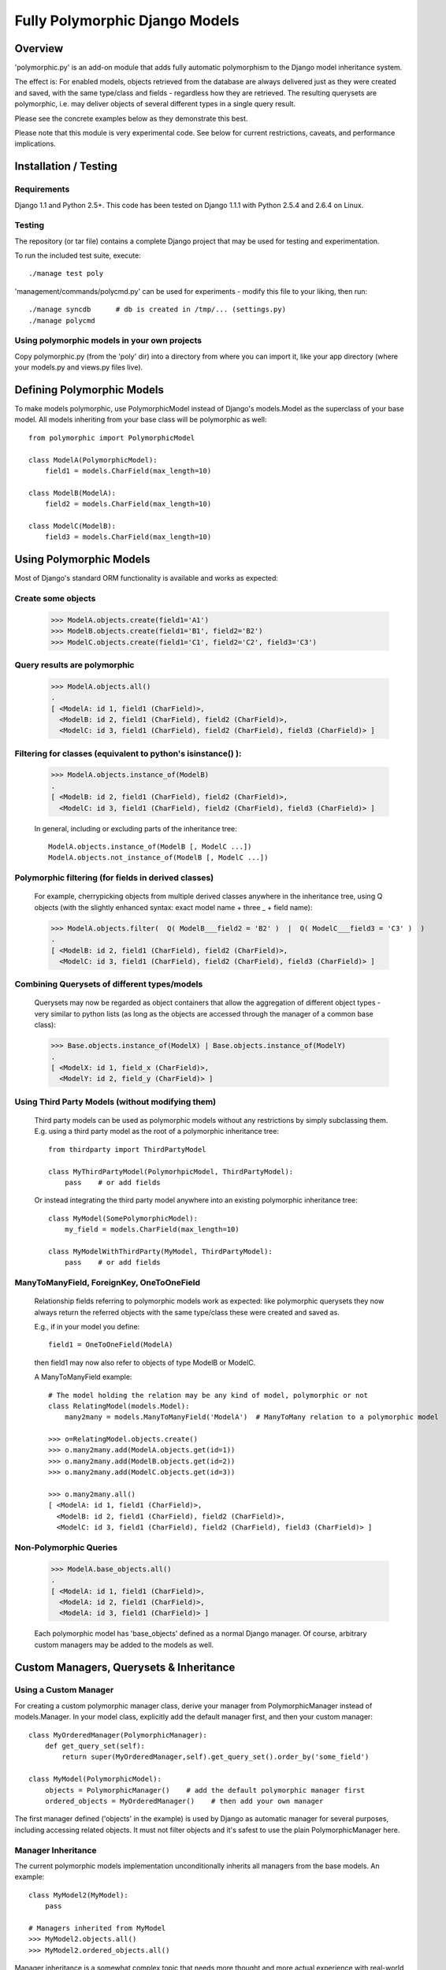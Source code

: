 
===============================
Fully Polymorphic Django Models
===============================


Overview
========

'polymorphic.py' is an add-on module that adds fully automatic
polymorphism to the Django model inheritance system.

The effect is: For enabled models, objects retrieved from the
database are always delivered just as they were created and saved,
with the same type/class and fields - regardless how they are
retrieved. The resulting querysets are polymorphic, i.e. may deliver
objects of several different types in a single query result.

Please see the concrete examples below as they demonstrate this best.

Please note that this module is very experimental code. See below for
current restrictions, caveats, and performance implications.


Installation / Testing
======================

Requirements
------------

Django 1.1 and Python 2.5+. This code has been tested
on Django 1.1.1 with Python 2.5.4 and 2.6.4 on Linux. 

Testing
-------

The repository (or tar file)  contains a complete Django project
that may be used for testing and experimentation.

To run the included test suite, execute::

    ./manage test poly

'management/commands/polycmd.py' can be used for experiments
- modify this file to your liking, then run::

    ./manage syncdb      # db is created in /tmp/... (settings.py)
    ./manage polycmd
    
Using polymorphic models in your own projects
---------------------------------------------

Copy polymorphic.py (from the 'poly' dir) into a directory from where
you can import it, like your app directory (where your models.py and
views.py files live).


Defining Polymorphic Models
===========================

To make models polymorphic, use PolymorphicModel instead of Django's
models.Model as the superclass of your base model. All models
inheriting from your base class will be polymorphic as well::

    from polymorphic import PolymorphicModel    

    class ModelA(PolymorphicModel):
        field1 = models.CharField(max_length=10)
        
    class ModelB(ModelA):
        field2 = models.CharField(max_length=10)
        
    class ModelC(ModelB):
        field3 = models.CharField(max_length=10)


Using Polymorphic Models
========================

Most of Django's standard ORM functionality is available
and works as expected:

Create some objects
-------------------

    >>> ModelA.objects.create(field1='A1')
    >>> ModelB.objects.create(field1='B1', field2='B2')
    >>> ModelC.objects.create(field1='C1', field2='C2', field3='C3')

Query results are polymorphic
-----------------------------

    >>> ModelA.objects.all()
    .
    [ <ModelA: id 1, field1 (CharField)>,
      <ModelB: id 2, field1 (CharField), field2 (CharField)>,
      <ModelC: id 3, field1 (CharField), field2 (CharField), field3 (CharField)> ]

Filtering for classes (equivalent to python's isinstance() ):
-------------------------------------------------------------

    >>> ModelA.objects.instance_of(ModelB)
    .
    [ <ModelB: id 2, field1 (CharField), field2 (CharField)>,
      <ModelC: id 3, field1 (CharField), field2 (CharField), field3 (CharField)> ]
    
    In general, including or excluding parts of the inheritance tree::
        
        ModelA.objects.instance_of(ModelB [, ModelC ...])
        ModelA.objects.not_instance_of(ModelB [, ModelC ...])

Polymorphic filtering (for fields in derived classes)
-----------------------------------------------------

    For example, cherrypicking objects from multiple derived classes
    anywhere in the inheritance tree, using Q objects (with the
    slightly enhanced syntax: exact model name + three _ + field name):
    
    >>> ModelA.objects.filter(  Q( ModelB___field2 = 'B2' )  |  Q( ModelC___field3 = 'C3' )  )
    .
    [ <ModelB: id 2, field1 (CharField), field2 (CharField)>,
      <ModelC: id 3, field1 (CharField), field2 (CharField), field3 (CharField)> ]

Combining Querysets of different types/models
---------------------------------------------

    Querysets may now be regarded as object containers that allow the
    aggregation of  different object types - very similar to python
    lists (as long as the objects are accessed through the manager of
    a common base class):

    >>> Base.objects.instance_of(ModelX) | Base.objects.instance_of(ModelY)
    .
    [ <ModelX: id 1, field_x (CharField)>,
      <ModelY: id 2, field_y (CharField)> ]

Using Third Party Models (without modifying them)
-------------------------------------------------

    Third party models can be used as polymorphic models without any
    restrictions by simply subclassing them. E.g. using a third party
    model as the root of a polymorphic inheritance tree::
        
        from thirdparty import ThirdPartyModel
        
        class MyThirdPartyModel(PolymorhpicModel, ThirdPartyModel):
            pass    # or add fields
    
    Or instead integrating the third party model anywhere into an
    existing polymorphic inheritance tree::

        class MyModel(SomePolymorphicModel):
            my_field = models.CharField(max_length=10)
        
        class MyModelWithThirdParty(MyModel, ThirdPartyModel):
            pass    # or add fields
  
ManyToManyField, ForeignKey, OneToOneField
------------------------------------------

    Relationship fields referring to polymorphic models work as
    expected: like polymorphic querysets they now always return the
    referred objects with the same type/class these were created and
    saved as.
    
    E.g., if in your model you define::
    
        field1 = OneToOneField(ModelA)
        
    then field1 may now also refer to objects of type ModelB or ModelC.
    
    A ManyToManyField example::

        # The model holding the relation may be any kind of model, polymorphic or not
        class RelatingModel(models.Model):
            many2many = models.ManyToManyField('ModelA')  # ManyToMany relation to a polymorphic model

        >>> o=RelatingModel.objects.create()
        >>> o.many2many.add(ModelA.objects.get(id=1))
        >>> o.many2many.add(ModelB.objects.get(id=2))
        >>> o.many2many.add(ModelC.objects.get(id=3))
        
        >>> o.many2many.all()
        [ <ModelA: id 1, field1 (CharField)>,
          <ModelB: id 2, field1 (CharField), field2 (CharField)>,
          <ModelC: id 3, field1 (CharField), field2 (CharField), field3 (CharField)> ]

Non-Polymorphic Queries
-----------------------
    
    >>> ModelA.base_objects.all()
    .
    [ <ModelA: id 1, field1 (CharField)>,
      <ModelA: id 2, field1 (CharField)>,
      <ModelA: id 3, field1 (CharField)> ]

    Each polymorphic model has 'base_objects' defined as a normal
    Django manager. Of course, arbitrary custom managers may be
    added to the models as well.
    

Custom Managers, Querysets & Inheritance
========================================
    
Using a Custom Manager
----------------------

For creating a custom polymorphic manager class, derive your manager
from PolymorphicManager instead of models.Manager. In your model
class, explicitly add the default manager first, and then your
custom manager::

        class MyOrderedManager(PolymorphicManager):
            def get_query_set(self):
                return super(MyOrderedManager,self).get_query_set().order_by('some_field')
                
        class MyModel(PolymorphicModel):
            objects = PolymorphicManager()    # add the default polymorphic manager first
            ordered_objects = MyOrderedManager()    # then add your own manager

The first manager defined ('objects' in the example) is used by
Django as automatic manager for several purposes, including accessing
related objects. It must not filter objects and it's safest to use
the plain PolymorphicManager here.

Manager Inheritance
-------------------

The current polymorphic models implementation unconditionally
inherits all managers from the base models. An example::

    class MyModel2(MyModel):
        pass

    # Managers inherited from MyModel
    >>> MyModel2.objects.all()
    >>> MyModel2.ordered_objects.all()

Manager inheritance is a somewhat complex topic that needs more
thought and more actual experience with real-world use-cases.

Using a Custom Queryset Class
-----------------------------

The PolymorphicManager class accepts one initialization argument,
which is the queryset class the manager should use. A custom
custom queryset class can be defined and used like this::

        class MyQuerySet(PolymorphicQuerySet):
            def my_queryset_method(...):
                ...
    
        class MyModel(PolymorphicModel):
            my_objects=PolymorphicManager(MyQuerySet)
            ...
    

Performance Considerations
==========================

The current implementation is pretty simple and does not use any
custom sql - it is purely based on the Django ORM. Right now the
query ::

    result_objects = list( ModelA.objects.filter(...) )
    
performs one sql query to retrieve ModelA objects and one additional
query for each unique derived class occurring in result_objects.
The best case for retrieving 100 objects is 1 db query if all are
class ModelA. If 50 objects are ModelA and 50 are ModelB, then two
queries are executed. If result_objects contains only the base model
type (ModelA), the polymorphic models are just as efficient as plain
Django models (in terms of executed queries). The pathological worst
case is 101 db queries if result_objects contains 100 different
object types (with all of them subclasses of ModelA).

Performance ist relative: when Django users create their own
polymorphic ad-hoc solution (without a module like polymorphic.py),
they will tend to use a variation of ::

    result_objects = [ o.get_real_instance() for o in BaseModel.objects.filter(...) ]

which of course has really bad performance. Relative to this, the
performance of the current polymorphic.py is rather good.
It's well possible that the current implementation is already
efficient enough for the majority of use cases.

Chunking: The implementation always requests objects in chunks of
size Polymorphic_QuerySet_objects_per_request. This limits the
complexity/duration for each query, including the pathological cases.


Possible Optimizations
======================

PolymorphicQuerySet can be optimized to require only one sql query
for the queryset evaluation and retrieval of all objects.

Basically, what ist needed is a possibility to pull in the fields
from all relevant sub-models with one sql query. In order to do this
on top of the Django ORM, some kind of enhhancement would be needed.

At first, it looks like a reverse select_related for OneToOne
relations might offer a solution (see http://code.djangoproject.com/ticket/7270)::

    ModelA.objects.filter(...).select_related('modelb','modelb__modelc')

This approach has a number of problems, but nevertheless would
already execute the correct sql query and receive all the model
fields required from the db.

A kind of "select_related for values" might be a better solution::

    ModelA.objects.filter(...).values_related(
        [ base field name list ],  {
            'modelb' : [field name list ],
            'modelb__modelc' : [ field name list ]
        })    

Django's lower level db API in QuerySet.query (see BaseQuery in
django.db.models.sql.query) might still allow other, better or easier
ways to implement the needed functionality.

SQL Complexity 
--------------

Regardless how these queries would be created, their complexity is
the same in any case:

With only one sql query, one sql join for each possible subclass
would be needed (BaseModel.__subclasses__(), recursively).
With two sql queries, the number of joins could be reduced to the
number of actuallly occurring subclasses in the result. A final
implementation might want to use one query only if the number of
possible subclasses (and therefore joins) is not too large, and
two queries otherwise (using the first query to determine the
actually occurring subclasses, reducing the number of joins for
the second).

A relatively large number of joins may be needed in both cases,
which raises concerns regarding the efficiency of these database
queries. It is currently unclear however, how many model classes
will actually be involved in typical use cases - the total number
of classes in the inheritance tree as well as the number of distinct
classes in query results. It may well turn out that the increased
number of joins is no problem for the DBMS in all realistic use
cases. Alternatively, if the sql query execution time is
significantly longer even in common use cases, this may still be
acceptable in exchange for the added functionality.

Let's not forget that all of the above is just about optimizations.
The current simplistic implementation already works well - perhaps
well enough for the majority of applications. 


Restrictions, Caveats, Loose Ends
=================================

Unsupported Queryset Methods
----------------------------

+   aggregate() probably makes only sense in a purely non-OO/relational
    way. So it seems an implementation would just fall back to the
    Django vanilla equivalent.
    
+   annotate(): The current '_get_real_instances' would need minor
    enhancement.

+   defer() and only(): Full support, including slight polymorphism
    enhancements, seems to be straighforward
    (depends on '_get_real_instances'). 

+   extra(): Does not really work with the current implementation of 
    '_get_real_instances'. It's unclear if it should be supported.

+   select_related(): This would probably need Django core support
    for traversing the reverse model inheritance OneToOne relations
    with Django's select_related(), e.g.:
    *select_related('modela__modelb__foreignkeyfield')*.
    Also needs more thought/investigation. 

+   distinct() needs more thought and investigation as well

+   values() & values_list(): Implementation seems to be mostly
    straighforward


Restrictions & Caveats
----------------------

+   Diamond shaped inheritance: There seems to be a general problem 
    with diamond shaped multiple model inheritance with Django models
    (tested with V1.1).
    An example is here: http://code.djangoproject.com/ticket/10808.
    This problem is aggravated when trying to enhance models.Model
    by subclassing it instead of modifying Django core (as we do here
    with PolymorphicModel).
  
+   The name and appname of the leaf model is stored in the base model
    (the base model directly inheriting from PolymorphicModel).
    If a model or an app is renamed, then these fields need to be
    corrected too, if the db content should stay usable after the rename.
    Aside from this, these two fields should probably be combined into
    one field (more db/sql efficiency)

+   For all objects that are not instances of the base class type, but
    instances of a subclass, the base class fields are currently
    transferred twice from the database (an artefact of the current
    implementation's simplicity).

+   __getattribute__ hack: For base model inheritance back relation
    fields (like basemodel_ptr), as well as implicit model inheritance
    forward relation fields, Django internally tries to use our
    polymorphic manager/queryset in some places, which of course it
    should not. Currently this is solved with hackish __getattribute__
    in PolymorphicModel. A minor patch to Django core would probably
    get rid of that.

+   "instance_of" and "not_instance_of" may need some optimization.
 
 
More Investigation Needed
-------------------------

There are a number of subtleties that have not yet been fully evaluated
or resolved, for example (among others) the exact implications of
'use_for_related_fields' in the polymorphic manager.

There may also well be larger issues of conceptual or technical nature
that might basically be showstoppers (but have not yet been found). 


In General
----------   
 
It is important to consider that this code is very experimental
and very insufficiently tested. A number of test cases are included
but they need to be expanded. This implementation is currently more
a tool for exploring the concept of polymorphism within the Django
framework. After careful testing and consideration it may perhaps be
useful for actual projects, but it might be too early for this
right now.


Links
=====

- http://code.djangoproject.com/wiki/ModelInheritance
- http://lazypython.blogspot.com/2009/02/second-look-at-inheritance-and.html
- http://www.djangosnippets.org/snippets/1031/
- http://www.djangosnippets.org/snippets/1034/
- http://groups.google.com/group/django-developers/browse_frm/thread/7d40ad373ebfa912/a20fabc661b7035d?lnk=gst&q=model+inheritance+CORBA#a20fabc661b7035d
- http://groups.google.com/group/django-developers/browse_thread/thread/9bc2aaec0796f4e0/0b92971ffc0aa6f8?lnk=gst&q=inheritance#0b92971ffc0aa6f8
- http://groups.google.com/group/django-developers/browse_thread/thread/3947c594100c4adb/d8c0af3dacad412d?lnk=gst&q=inheritance#d8c0af3dacad412d
- http://groups.google.com/group/django-users/browse_thread/thread/52f72cffebb705e/b76c9d8c89a5574f
- http://peterbraden.co.uk/article/django-inheritance
- http://www.hopelessgeek.com/2009/11/25/a-hack-for-multi-table-inheritance-in-django
- http://stackoverflow.com/questions/929029/how-do-i-access-the-child-classes-of-an-object-in-django-without-knowing-the-name/929982#929982
- http://stackoverflow.com/questions/1581024/django-inheritance-how-to-have-one-method-for-all-subclasses
- http://groups.google.com/group/django-users/browse_thread/thread/cbdaf2273781ccab/e676a537d735d9ef?lnk=gst&q=polymorphic#e676a537d735d9ef
- http://groups.google.com/group/django-users/browse_thread/thread/52f72cffebb705e/bc18c18b2e83881e?lnk=gst&q=model+inheritance#bc18c18b2e83881e
- http://code.djangoproject.com/ticket/10808
- http://code.djangoproject.com/ticket/7270


Copyright
==========

| This code and affiliated files are (C) 2010 Bert Constantin and individual contributors.
| Please see LICENSE for more information. 

